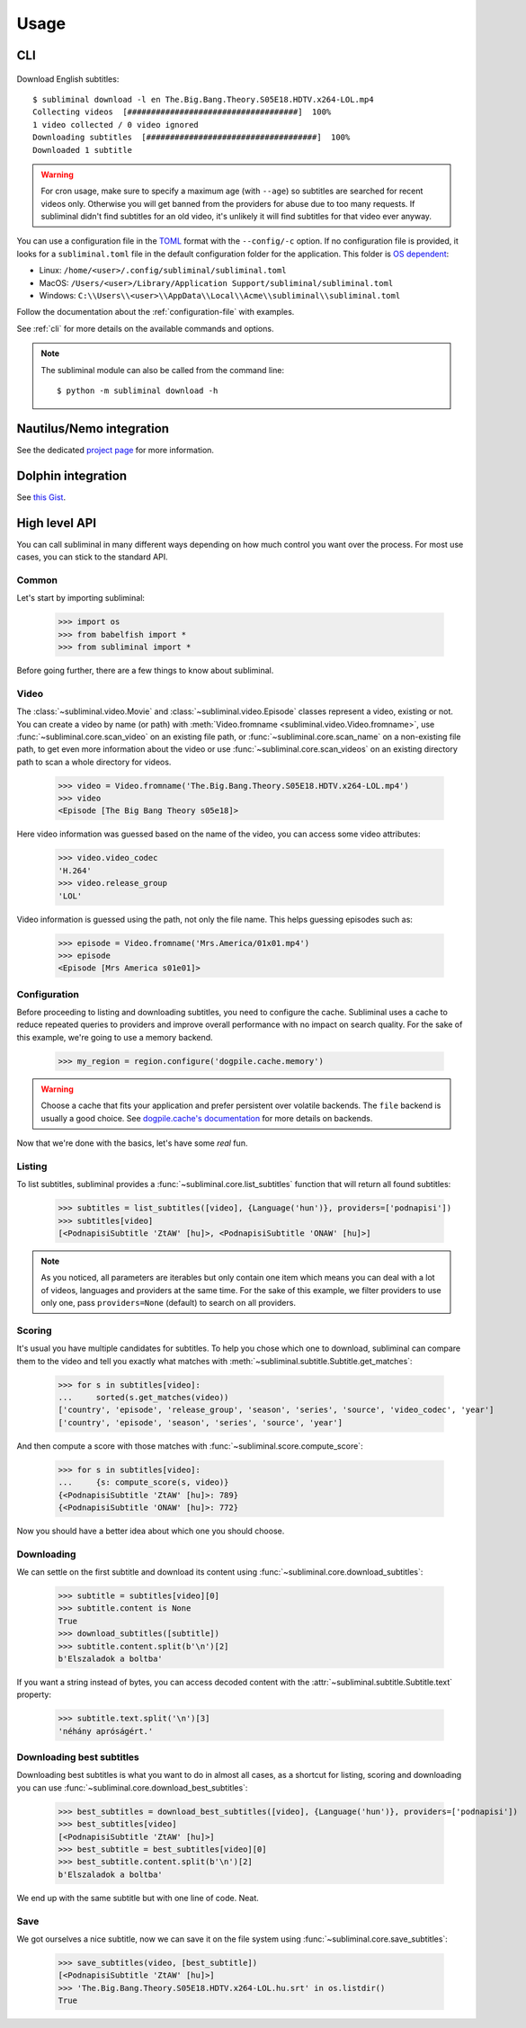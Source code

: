 Usage
=====
CLI
---

    .. testsetup::

        import os

        from vcr import VCR

        vcr = VCR(
            path_transformer=lambda path: path + '.yaml',
            record_mode=os.environ.get('VCR_RECORD_MODE', 'once'),
            match_on=['method', 'scheme', 'host', 'port', 'path', 'query', 'body'],
            cassette_library_dir=os.path.realpath(os.path.join('docs', 'cassettes')),
        )
        vcr.use_cassette('test_usage')


Download English subtitles::

    $ subliminal download -l en The.Big.Bang.Theory.S05E18.HDTV.x264-LOL.mp4
    Collecting videos  [####################################]  100%
    1 video collected / 0 video ignored
    Downloading subtitles  [####################################]  100%
    Downloaded 1 subtitle

.. warning::

    For cron usage, make sure to specify a maximum age (with ``--age``) so subtitles are searched for recent videos
    only. Otherwise you will get banned from the providers for abuse due to too many requests. If subliminal didn't
    find subtitles for an old video, it's unlikely it will find subtitles for that video ever anyway.

You can use a configuration file in the `TOML <https://toml.io/en/>`_ format with the ``--config/-c`` option. If no configuration file is
provided, it looks for a ``subliminal.toml`` file in the default configuration folder for the application. This folder is
`OS dependent <https://github.com/tox-dev/platformdirs>`_:

- Linux: ``/home/<user>/.config/subliminal/subliminal.toml``
- MacOS: ``/Users/<user>/Library/Application Support/subliminal/subliminal.toml``
- Windows: ``C:\\Users\\<user>\\AppData\\Local\\Acme\\subliminal\\subliminal.toml``

Follow the documentation about the :ref:`configuration-file` with examples.

See :ref:`cli` for more details on the available commands and options.

.. note::

    The subliminal module can also be called from the command line::

        $ python -m subliminal download -h


Nautilus/Nemo integration
-------------------------
See the dedicated `project page <https://github.com/Diaoul/nautilus-subliminal>`_ for more information.

Dolphin integration
-------------------
See `this Gist <https://gist.github.com/maurocolella/03a9f02c56b1a90c64f05683e2840d57>`_.

High level API
--------------
You can call subliminal in many different ways depending on how much control you want over the process. For most use
cases, you can stick to the standard API.

Common
^^^^^^
Let's start by importing subliminal:

    >>> import os
    >>> from babelfish import *
    >>> from subliminal import *

Before going further, there are a few things to know about subliminal.

Video
^^^^^
The :class:`~subliminal.video.Movie` and :class:`~subliminal.video.Episode` classes represent a video,
existing or not. You can create a video by name (or path) with :meth:`Video.fromname <subliminal.video.Video.fromname>`,
use :func:`~subliminal.core.scan_video` on an existing file path, or :func:`~subliminal.core.scan_name`
on a non-existing file path, to get even more information about the video or use :func:`~subliminal.core.scan_videos`
on an existing directory path to scan a whole directory for videos.

    >>> video = Video.fromname('The.Big.Bang.Theory.S05E18.HDTV.x264-LOL.mp4')
    >>> video
    <Episode [The Big Bang Theory s05e18]>

Here video information was guessed based on the name of the video, you can access some video attributes:

    >>> video.video_codec
    'H.264'
    >>> video.release_group
    'LOL'

Video information is guessed using the path, not only the file name. This helps guessing episodes such as:

    >>> episode = Video.fromname('Mrs.America/01x01.mp4')
    >>> episode
    <Episode [Mrs America s01e01]>

Configuration
^^^^^^^^^^^^^
Before proceeding to listing and downloading subtitles, you need to configure the cache. Subliminal uses a cache to
reduce repeated queries to providers and improve overall performance with no impact on search quality. For the sake
of this example, we're going to use a memory backend.

    >>> my_region = region.configure('dogpile.cache.memory')

.. warning::

    Choose a cache that fits your application and prefer persistent over volatile backends. The ``file`` backend is
    usually a good choice.
    See `dogpile.cache's documentation <https://dogpilecache.readthedocs.org>`_ for more details on backends.

Now that we're done with the basics, let's have some *real* fun.

Listing
^^^^^^^
To list subtitles, subliminal provides a :func:`~subliminal.core.list_subtitles` function that will return all found
subtitles:

    >>> subtitles = list_subtitles([video], {Language('hun')}, providers=['podnapisi'])
    >>> subtitles[video]
    [<PodnapisiSubtitle 'ZtAW' [hu]>, <PodnapisiSubtitle 'ONAW' [hu]>]

.. note::

    As you noticed, all parameters are iterables but only contain one item which means you can deal with a lot of
    videos, languages and providers at the same time. For the sake of this example, we filter providers to use only one,
    pass ``providers=None`` (default) to search on all providers.

Scoring
^^^^^^^
It's usual you have multiple candidates for subtitles. To help you chose which one to download, subliminal can compare
them to the video and tell you exactly what matches with :meth:`~subliminal.subtitle.Subtitle.get_matches`:

    >>> for s in subtitles[video]:
    ...     sorted(s.get_matches(video))
    ['country', 'episode', 'release_group', 'season', 'series', 'source', 'video_codec', 'year']
    ['country', 'episode', 'season', 'series', 'source', 'year']

And then compute a score with those matches with :func:`~subliminal.score.compute_score`:

    >>> for s in subtitles[video]:
    ...     {s: compute_score(s, video)}
    {<PodnapisiSubtitle 'ZtAW' [hu]>: 789}
    {<PodnapisiSubtitle 'ONAW' [hu]>: 772}

Now you should have a better idea about which one you should choose.

Downloading
^^^^^^^^^^^
We can settle on the first subtitle and download its content using :func:`~subliminal.core.download_subtitles`:

    >>> subtitle = subtitles[video][0]
    >>> subtitle.content is None
    True
    >>> download_subtitles([subtitle])
    >>> subtitle.content.split(b'\n')[2]
    b'Elszaladok a boltba'

If you want a string instead of bytes, you can access decoded content with the
:attr:`~subliminal.subtitle.Subtitle.text` property:

    >>> subtitle.text.split('\n')[3]
    'néhány apróságért.'

Downloading best subtitles
^^^^^^^^^^^^^^^^^^^^^^^^^^
Downloading best subtitles is what you want to do in almost all cases, as a shortcut for listing, scoring and
downloading you can use :func:`~subliminal.core.download_best_subtitles`:

    >>> best_subtitles = download_best_subtitles([video], {Language('hun')}, providers=['podnapisi'])
    >>> best_subtitles[video]
    [<PodnapisiSubtitle 'ZtAW' [hu]>]
    >>> best_subtitle = best_subtitles[video][0]
    >>> best_subtitle.content.split(b'\n')[2]
    b'Elszaladok a boltba'

We end up with the same subtitle but with one line of code. Neat.

Save
^^^^
We got ourselves a nice subtitle, now we can save it on the file system using :func:`~subliminal.core.save_subtitles`:

    >>> save_subtitles(video, [best_subtitle])
    [<PodnapisiSubtitle 'ZtAW' [hu]>]
    >>> 'The.Big.Bang.Theory.S05E18.HDTV.x264-LOL.hu.srt' in os.listdir()
    True


    .. testcleanup::

        import os

        downloaded = [
            'The.Big.Bang.Theory.S05E18.HDTV.x264-LOL.hu.srt',
            'The.Big.Bang.Theory.S05E18.HDTV.x264-LOL.en.srt',
            'The.Big.Bang.Theory.S05E18.HDTV.x264-LOL.srt',
        ]
        # Remove downloaded files
        for f in downloaded:
            if os.path.isfile(f):
                os.remove(f)
